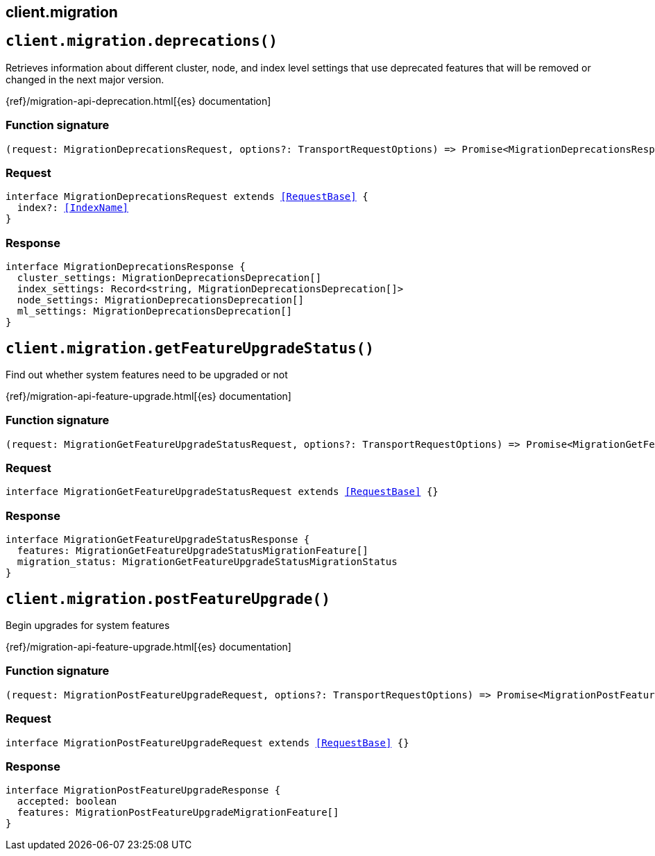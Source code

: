 [[reference-migration]]
== client.migration

////////
===========================================================================================================================
||                                                                                                                       ||
||                                                                                                                       ||
||                                                                                                                       ||
||        ██████╗ ███████╗ █████╗ ██████╗ ███╗   ███╗███████╗                                                            ||
||        ██╔══██╗██╔════╝██╔══██╗██╔══██╗████╗ ████║██╔════╝                                                            ||
||        ██████╔╝█████╗  ███████║██║  ██║██╔████╔██║█████╗                                                              ||
||        ██╔══██╗██╔══╝  ██╔══██║██║  ██║██║╚██╔╝██║██╔══╝                                                              ||
||        ██║  ██║███████╗██║  ██║██████╔╝██║ ╚═╝ ██║███████╗                                                            ||
||        ╚═╝  ╚═╝╚══════╝╚═╝  ╚═╝╚═════╝ ╚═╝     ╚═╝╚══════╝                                                            ||
||                                                                                                                       ||
||                                                                                                                       ||
||    This file is autogenerated, DO NOT send pull requests that changes this file directly.                             ||
||    You should update the script that does the generation, which can be found in:                                      ||
||    https://github.com/elastic/elastic-client-generator-js                                                             ||
||                                                                                                                       ||
||    You can run the script with the following command:                                                                 ||
||       npm run elasticsearch -- --version <version>                                                                    ||
||                                                                                                                       ||
||                                                                                                                       ||
||                                                                                                                       ||
===========================================================================================================================
////////
++++
<style>
.lang-ts a.xref {
  text-decoration: underline !important;
}
</style>
++++


[discrete]
[[client.migration.deprecations]]
== `client.migration.deprecations()`

Retrieves information about different cluster, node, and index level settings that use deprecated features that will be removed or changed in the next major version.

{ref}/migration-api-deprecation.html[{es} documentation]
[discrete]
=== Function signature

[source,ts]
----
(request: MigrationDeprecationsRequest, options?: TransportRequestOptions) => Promise<MigrationDeprecationsResponse>
----

[discrete]
=== Request

[source,ts,subs=+macros]
----
interface MigrationDeprecationsRequest extends <<RequestBase>> {
  index?: <<IndexName>>
}

----


[discrete]
=== Response

[source,ts,subs=+macros]
----
interface MigrationDeprecationsResponse {
  cluster_settings: MigrationDeprecationsDeprecation[]
  index_settings: Record<string, MigrationDeprecationsDeprecation[]>
  node_settings: MigrationDeprecationsDeprecation[]
  ml_settings: MigrationDeprecationsDeprecation[]
}

----


[discrete]
[[client.migration.getFeatureUpgradeStatus]]
== `client.migration.getFeatureUpgradeStatus()`

Find out whether system features need to be upgraded or not

{ref}/migration-api-feature-upgrade.html[{es} documentation]
[discrete]
=== Function signature

[source,ts]
----
(request: MigrationGetFeatureUpgradeStatusRequest, options?: TransportRequestOptions) => Promise<MigrationGetFeatureUpgradeStatusResponse>
----

[discrete]
=== Request

[source,ts,subs=+macros]
----
interface MigrationGetFeatureUpgradeStatusRequest extends <<RequestBase>> {}

----


[discrete]
=== Response

[source,ts,subs=+macros]
----
interface MigrationGetFeatureUpgradeStatusResponse {
  features: MigrationGetFeatureUpgradeStatusMigrationFeature[]
  migration_status: MigrationGetFeatureUpgradeStatusMigrationStatus
}

----


[discrete]
[[client.migration.postFeatureUpgrade]]
== `client.migration.postFeatureUpgrade()`

Begin upgrades for system features

{ref}/migration-api-feature-upgrade.html[{es} documentation]
[discrete]
=== Function signature

[source,ts]
----
(request: MigrationPostFeatureUpgradeRequest, options?: TransportRequestOptions) => Promise<MigrationPostFeatureUpgradeResponse>
----

[discrete]
=== Request

[source,ts,subs=+macros]
----
interface MigrationPostFeatureUpgradeRequest extends <<RequestBase>> {}

----


[discrete]
=== Response

[source,ts,subs=+macros]
----
interface MigrationPostFeatureUpgradeResponse {
  accepted: boolean
  features: MigrationPostFeatureUpgradeMigrationFeature[]
}

----



